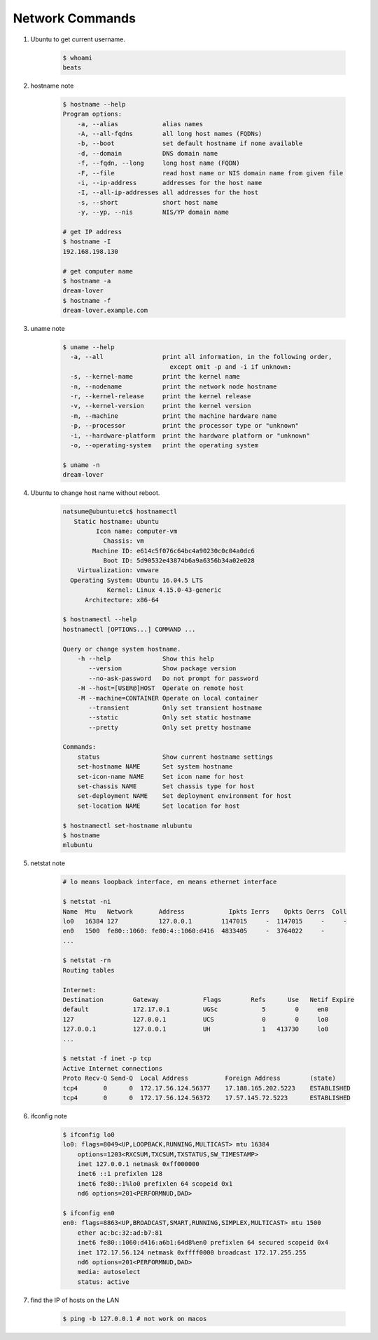 ****************
Network Commands
****************

#. Ubuntu to get current username.

    .. code-block:: sh

        $ whoami
        beats

#. hostname note

    .. code-block:: sh

        $ hostname --help
        Program options:
            -a, --alias            alias names
            -A, --all-fqdns        all long host names (FQDNs)
            -b, --boot             set default hostname if none available
            -d, --domain           DNS domain name
            -f, --fqdn, --long     long host name (FQDN)
            -F, --file             read host name or NIS domain name from given file
            -i, --ip-address       addresses for the host name
            -I, --all-ip-addresses all addresses for the host
            -s, --short            short host name
            -y, --yp, --nis        NIS/YP domain name

        # get IP address
        $ hostname -I
        192.168.198.130

        # get computer name
        $ hostname -a
        dream-lover
        $ hostname -f
        dream-lover.example.com

#. uname note

    .. code-block:: sh

        $ uname --help
          -a, --all                print all information, in the following order,
                                     except omit -p and -i if unknown:
          -s, --kernel-name        print the kernel name
          -n, --nodename           print the network node hostname
          -r, --kernel-release     print the kernel release
          -v, --kernel-version     print the kernel version
          -m, --machine            print the machine hardware name
          -p, --processor          print the processor type or "unknown"
          -i, --hardware-platform  print the hardware platform or "unknown"
          -o, --operating-system   print the operating system

        $ uname -n
        dream-lover

#. Ubuntu to change host name without reboot.

    .. code-block:: sh

        natsume@ubuntu:etc$ hostnamectl
           Static hostname: ubuntu
                 Icon name: computer-vm
                   Chassis: vm
                Machine ID: e614c5f076c64bc4a90230c0c04a0dc6
                   Boot ID: 5d90532e43874b6a9a6356b34a02e028
            Virtualization: vmware
          Operating System: Ubuntu 16.04.5 LTS
                    Kernel: Linux 4.15.0-43-generic
              Architecture: x86-64

        $ hostnamectl --help
        hostnamectl [OPTIONS...] COMMAND ...

        Query or change system hostname.
            -h --help              Show this help
               --version           Show package version
               --no-ask-password   Do not prompt for password
            -H --host=[USER@]HOST  Operate on remote host
            -M --machine=CONTAINER Operate on local container
               --transient         Only set transient hostname
               --static            Only set static hostname
               --pretty            Only set pretty hostname

        Commands:
            status                 Show current hostname settings
            set-hostname NAME      Set system hostname
            set-icon-name NAME     Set icon name for host
            set-chassis NAME       Set chassis type for host
            set-deployment NAME    Set deployment environment for host
            set-location NAME      Set location for host

        $ hostnamectl set-hostname mlubuntu
        $ hostname
        mlubuntu

#. netstat note

    .. code-block:: sh

        # lo means loopback interface, en means ethernet interface

        $ netstat -ni
        Name  Mtu   Network       Address            Ipkts Ierrs    Opkts Oerrs  Coll
        lo0   16384 127           127.0.0.1        1147015     -  1147015     -     -
        en0   1500  fe80::1060: fe80:4::1060:d416  4833405     -  3764022     -
        ...

        $ netstat -rn
        Routing tables

        Internet:
        Destination        Gateway            Flags        Refs      Use   Netif Expire
        default            172.17.0.1         UGSc            5        0     en0
        127                127.0.0.1          UCS             0        0     lo0
        127.0.0.1          127.0.0.1          UH              1   413730     lo0
        ...

        $ netstat -f inet -p tcp
        Active Internet connections
        Proto Recv-Q Send-Q  Local Address          Foreign Address        (state)
        tcp4       0      0  172.17.56.124.56377    17.188.165.202.5223    ESTABLISHED
        tcp4       0      0  172.17.56.124.56372    17.57.145.72.5223      ESTABLISHED

#. ifconfig note

    .. code-block:: sh

        $ ifconfig lo0
        lo0: flags=8049<UP,LOOPBACK,RUNNING,MULTICAST> mtu 16384
            options=1203<RXCSUM,TXCSUM,TXSTATUS,SW_TIMESTAMP>
            inet 127.0.0.1 netmask 0xff000000
            inet6 ::1 prefixlen 128
            inet6 fe80::1%lo0 prefixlen 64 scopeid 0x1
            nd6 options=201<PERFORMNUD,DAD>

        $ ifconfig en0
        en0: flags=8863<UP,BROADCAST,SMART,RUNNING,SIMPLEX,MULTICAST> mtu 1500
            ether ac:bc:32:ad:b7:81
            inet6 fe80::1060:d416:a6b1:64d8%en0 prefixlen 64 secured scopeid 0x4
            inet 172.17.56.124 netmask 0xffff0000 broadcast 172.17.255.255
            nd6 options=201<PERFORMNUD,DAD>
            media: autoselect
            status: active

#. find the IP of hosts on the LAN

    .. code-block:: sh

        $ ping -b 127.0.0.1 # not work on macos

